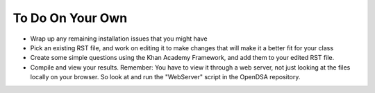 .. This file is part of the OpenDSA eTextbook project. See
.. http://opendsa.org for more details.
.. Copyright (c) 2012-2020 by the OpenDSA Project Contributors, and
.. distributed under an MIT open source license.

.. avmetadata::
   :author: Cliff Shaffer
   :satisfies: OpenDSA Introduction
   :topic: Introduction

To Do On Your Own
=================

*  Wrap up any remaining installation issues that you might have
*  Pick an existing RST file, and work on editing it to make
   changes that will make it a better fit for your class
*  Create some simple questions using the Khan Academy Framework, and
   add them to your edited RST file.
*  Compile and view your results. Remember: You have to view it
   through a web server, not just looking at the files locally on your
   browser. So look at and run the "WebServer" script in the OpenDSA
   repository.
